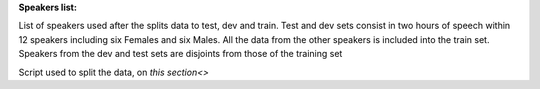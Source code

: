 **Speakers list:**

List of speakers used after the splits data to test, dev and train.
Test and dev sets consist in two hours of speech within 12 speakers
including six Females and six Males. All the data from the
other speakers is included into the train set.
Speakers from the dev and test sets are disjoints from
those of the training set

Script used to split the data, on `this section<>`
